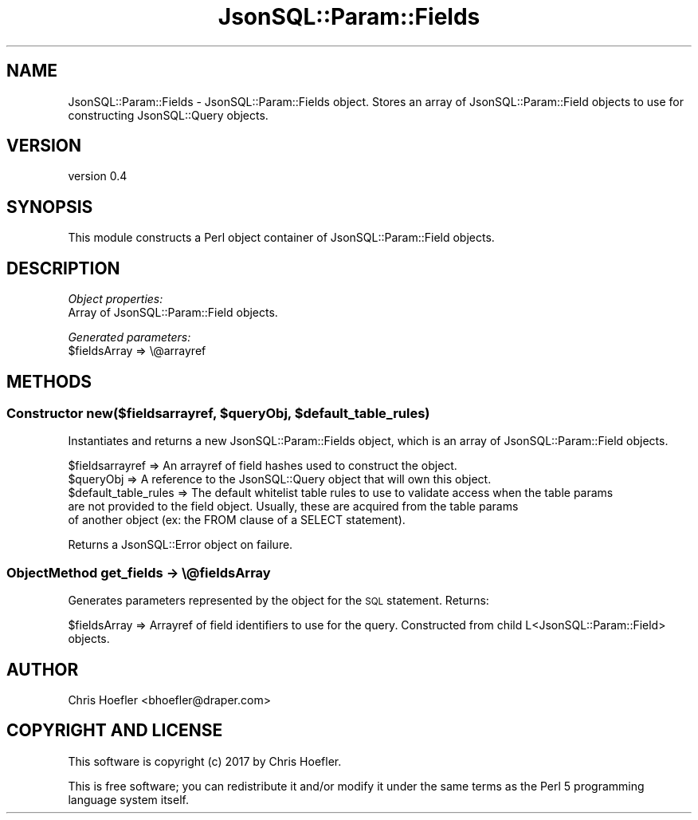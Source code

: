 .\" Automatically generated by Pod::Man 2.28 (Pod::Simple 3.29)
.\"
.\" Standard preamble:
.\" ========================================================================
.de Sp \" Vertical space (when we can't use .PP)
.if t .sp .5v
.if n .sp
..
.de Vb \" Begin verbatim text
.ft CW
.nf
.ne \\$1
..
.de Ve \" End verbatim text
.ft R
.fi
..
.\" Set up some character translations and predefined strings.  \*(-- will
.\" give an unbreakable dash, \*(PI will give pi, \*(L" will give a left
.\" double quote, and \*(R" will give a right double quote.  \*(C+ will
.\" give a nicer C++.  Capital omega is used to do unbreakable dashes and
.\" therefore won't be available.  \*(C` and \*(C' expand to `' in nroff,
.\" nothing in troff, for use with C<>.
.tr \(*W-
.ds C+ C\v'-.1v'\h'-1p'\s-2+\h'-1p'+\s0\v'.1v'\h'-1p'
.ie n \{\
.    ds -- \(*W-
.    ds PI pi
.    if (\n(.H=4u)&(1m=24u) .ds -- \(*W\h'-12u'\(*W\h'-12u'-\" diablo 10 pitch
.    if (\n(.H=4u)&(1m=20u) .ds -- \(*W\h'-12u'\(*W\h'-8u'-\"  diablo 12 pitch
.    ds L" ""
.    ds R" ""
.    ds C` ""
.    ds C' ""
'br\}
.el\{\
.    ds -- \|\(em\|
.    ds PI \(*p
.    ds L" ``
.    ds R" ''
.    ds C`
.    ds C'
'br\}
.\"
.\" Escape single quotes in literal strings from groff's Unicode transform.
.ie \n(.g .ds Aq \(aq
.el       .ds Aq '
.\"
.\" If the F register is turned on, we'll generate index entries on stderr for
.\" titles (.TH), headers (.SH), subsections (.SS), items (.Ip), and index
.\" entries marked with X<> in POD.  Of course, you'll have to process the
.\" output yourself in some meaningful fashion.
.\"
.\" Avoid warning from groff about undefined register 'F'.
.de IX
..
.nr rF 0
.if \n(.g .if rF .nr rF 1
.if (\n(rF:(\n(.g==0)) \{
.    if \nF \{
.        de IX
.        tm Index:\\$1\t\\n%\t"\\$2"
..
.        if !\nF==2 \{
.            nr % 0
.            nr F 2
.        \}
.    \}
.\}
.rr rF
.\" ========================================================================
.\"
.IX Title "JsonSQL::Param::Fields 3pm"
.TH JsonSQL::Param::Fields 3pm "2017-07-29" "perl v5.22.1" "User Contributed Perl Documentation"
.\" For nroff, turn off justification.  Always turn off hyphenation; it makes
.\" way too many mistakes in technical documents.
.if n .ad l
.nh
.SH "NAME"
JsonSQL::Param::Fields \- JsonSQL::Param::Fields object. Stores an array of JsonSQL::Param::Field objects to use for constructing JsonSQL::Query objects.
.SH "VERSION"
.IX Header "VERSION"
version 0.4
.SH "SYNOPSIS"
.IX Header "SYNOPSIS"
This module constructs a Perl object container of JsonSQL::Param::Field objects.
.SH "DESCRIPTION"
.IX Header "DESCRIPTION"
\fIObject properties:\fR
.IX Subsection "Object properties:"
.IP "Array of JsonSQL::Param::Field objects." 4
.IX Item "Array of JsonSQL::Param::Field objects."
.PP
\fIGenerated parameters:\fR
.IX Subsection "Generated parameters:"
.ie n .IP "$fieldsArray => \e@arrayref" 4
.el .IP "\f(CW$fieldsArray\fR => \e@arrayref" 4
.IX Item "$fieldsArray => @arrayref"
.SH "METHODS"
.IX Header "METHODS"
.ie n .SS "Constructor new($fieldsarrayref, $queryObj, $default_table_rules)"
.el .SS "Constructor new($fieldsarrayref, \f(CW$queryObj\fP, \f(CW$default_table_rules\fP)"
.IX Subsection "Constructor new($fieldsarrayref, $queryObj, $default_table_rules)"
Instantiates and returns a new JsonSQL::Param::Fields object, which is an array of JsonSQL::Param::Field objects.
.PP
.Vb 5
\&    $fieldsarrayref             => An arrayref of field hashes used to construct the object.
\&    $queryObj                   => A reference to the JsonSQL::Query object that will own this object.
\&    $default_table_rules        => The default whitelist table rules to use to validate access when the table params 
\&                                   are not provided to the field object. Usually, these are acquired from the table params
\&                                   of another object (ex: the FROM clause of a SELECT statement).
.Ve
.PP
Returns a JsonSQL::Error object on failure.
.SS "ObjectMethod get_fields \-> \e@fieldsArray"
.IX Subsection "ObjectMethod get_fields -> @fieldsArray"
Generates parameters represented by the object for the \s-1SQL\s0 statement. Returns:
.PP
.Vb 1
\&    $fieldsArray           => Arrayref of field identifiers to use for the query. Constructed from child L<JsonSQL::Param::Field> objects.
.Ve
.SH "AUTHOR"
.IX Header "AUTHOR"
Chris Hoefler <bhoefler@draper.com>
.SH "COPYRIGHT AND LICENSE"
.IX Header "COPYRIGHT AND LICENSE"
This software is copyright (c) 2017 by Chris Hoefler.
.PP
This is free software; you can redistribute it and/or modify it under
the same terms as the Perl 5 programming language system itself.

